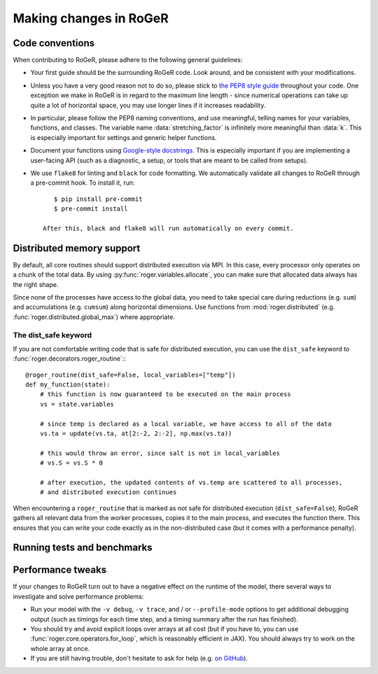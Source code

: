Making changes in RoGeR
=======================

Code conventions
----------------

When contributing to RoGeR, please adhere to the following general guidelines:

- Your first guide should be the surrounding RoGeR code. Look around, and be consistent with your modifications.
- Unless you have a very good reason not to do so, please stick to `the PEP8 style guide <https://www.python.org/dev/peps/pep-0008/>`_ throughout your code. One exception we make in RoGeR is in regard to the maximum line length - since numerical operations can take up quite a lot of horizontal space, you may use longer lines if it increases readability.
- In particular, please follow the PEP8 naming conventions, and use meaningful, telling names for your variables, functions, and classes. The variable name :data:`stretching_factor` is infinitely more meaningful than :data:`k`. This is especially important for settings and generic helper functions.
- Document your functions using `Google-style docstrings <http://sphinxcontrib-napoleon.readthedocs.io/en/latest/example_google.html>`_. This is especially important if you are implementing a user-facing API (such as a diagnostic, a setup, or tools that are meant to be called from setups).
- We use ``flake8`` for linting and ``black`` for code formatting. We automatically validate all changes to RoGeR through a pre-commit hook. To install it, run::

      $ pip install pre-commit
      $ pre-commit install

   After this, black and flake8 will run automatically on every commit.


Distributed memory support
--------------------------

By default, all core routines should support distributed execution via MPI.
In this case, every processor only operates on a chunk of the total data.
By using :py:func:`roger.variables.allocate`, you can make sure that allocated data always has the right shape.

Since none of the processes have access to the global data, you need to take special care during reductions (e.g. ``sum``) and accumulations (e.g. ``cumsum``) along horizontal dimensions.
Use functions from :mod:`roger.distributed` (e.g. :func:`roger.distributed.global_max`) where appropriate.


The dist_safe keyword
+++++++++++++++++++++

If you are not comfortable writing code that is safe for distributed execution, you can use the ``dist_safe`` keyword to :func:`roger.decorators.roger_routine`:::

   @roger_routine(dist_safe=False, local_variables=["temp"])
   def my_function(state):
       # this function is now guaranteed to be executed on the main process
       vs = state.variables

       # since temp is declared as a local variable, we have access to all of the data
       vs.ta = update(vs.ta, at[2:-2, 2:-2], np.max(vs.ta))

       # this would throw an error, since salt is not in local_variables
       # vs.S = vs.S * 0

       # after execution, the updated contents of vs.temp are scattered to all processes,
       # and distributed execution continues

When encountering a ``roger_routine`` that is marked as not safe for distributed execution (``dist_safe=False``), RoGeR gathers all relevant data from the worker processes,
copies it to the main process, and executes the function there.
This ensures that you can write your code exactly as in the non-distributed case (but it comes with a performance penalty).

Running tests and benchmarks
----------------------------

Performance tweaks
------------------

If your changes to RoGeR turn out to have a negative effect on the runtime of the model, there several ways to investigate and solve performance problems:

- Run your model with the ``-v debug``, ``-v trace``, and / or ``--profile-mode`` options to get additional debugging output (such as timings for each time step, and a timing summary after the run has finished).
- You should try and avoid explicit loops over arrays at all cost (but if you have to, you can use :func:`roger.core.operators.for_loop`, which is reasonably efficient in JAX). You should always try to work on the whole array at once.
- If you are still having trouble, don't hesitate to ask for help (e.g. `on GitHub <https://github.com/schwemro/roger/issues>`_).
